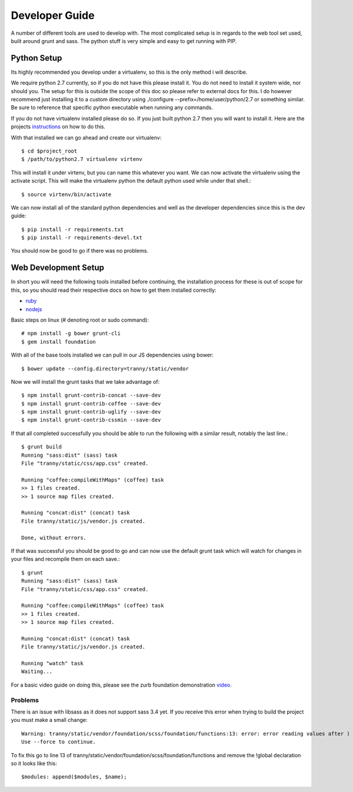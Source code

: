 Developer Guide
===============

A number of different tools are used to develop with. The most complicated setup
is in regards to the web tool set used, built around grunt and sass. The python stuff
is very simple and easy to get running with PIP.

Python Setup
------------

Its highly recommended you develop under a virtualenv, so this is the only method i will
describe.

We require python 2.7 currently, so if you do not have this please install it. You do
not need to install it system wide, nor should you. The setup for this is outside the scope
of this doc so please refer to external docs for this. I do however recommend just
installing it to a custom directory using ./configure --prefix=/home/user/python/2.7 or
something similar. Be sure to reference that specific python executable when running
any commands.

If you do not have virtualenv installed please do so. If you just built python 2.7 then
you will want to install it. Here are the projects `instructions <http://virtualenv.readthedocs.org/en/latest/virtualenv.html>`_
on how to do this.

With that installed we can go ahead and create our virtualenv::

    $ cd $project_root
    $ /path/to/python2.7 virtualenv virtenv

This will install it under virtenv, but you can name this whatever you want. We can now
activate the virtualenv using the activate script. This will make the virtualenv python
the default python used while under that shell.::

    $ source virtenv/bin/activate

We can now install all of the standard python dependencies and well as the developer dependencies since this
is the dev guide::

    $ pip install -r requirements.txt
    $ pip install -r requirements-devel.txt

You should now be good to go if there was no problems.

Web Development Setup
---------------------

In short you will need the following tools installed before continuing, the installation
process for these is out of scope for this, so you should read their respective docs
on how to get them installed correctly:

- `ruby <https://www.ruby-lang.org/>`_
- `nodejs <http://nodejs.org/>`_


Basic steps on linux (# denoting root or sudo command)::

    # npm install -g bower grunt-cli
    $ gem install foundation

With all of the base tools installed we can pull in our JS dependencies using bower::

    $ bower update --config.directory=tranny/static/vendor

Now we will install the grunt tasks that we take advantage of::

    $ npm install grunt-contrib-concat --save-dev
    $ npm install grunt-contrib-coffee --save-dev
    $ npm install grunt-contrib-uglify --save-dev
    $ npm install grunt-contrib-cssmin --save-dev

If that all completed successfully you should be able to run the following with
a similar result, notably the last line.::

    $ grunt build
    Running "sass:dist" (sass) task
    File "tranny/static/css/app.css" created.

    Running "coffee:compileWithMaps" (coffee) task
    >> 1 files created.
    >> 1 source map files created.

    Running "concat:dist" (concat) task
    File tranny/static/js/vendor.js created.

    Done, without errors.

If that was successful you should be good to go and can now use the default grunt task
which will watch for changes in your files and recompile them on each save.::

    $ grunt
    Running "sass:dist" (sass) task
    File "tranny/static/css/app.css" created.

    Running "coffee:compileWithMaps" (coffee) task
    >> 1 files created.
    >> 1 source map files created.

    Running "concat:dist" (concat) task
    File tranny/static/js/vendor.js created.

    Running "watch" task
    Waiting...


For a basic video guide on doing this, please see the zurb foundation
demonstration `video <http://foundation.zurb.com/learn/video-started-with-foundation.html>`_.

Problems
~~~~~~~~

There is an issue with libsass as it does not support sass 3.4 yet. If you receive this error when trying
to build the project you must make a small change::

    Warning: tranny/static/vendor/foundation/scss/foundation/functions:13: error: error reading values after )
    Use --force to continue.

To fix this go to line 13 of tranny/static/vendor/foundation/scss/foundation/functions and remove
the !global declaration so it looks like this::

    $modules: append($modules, $name);

